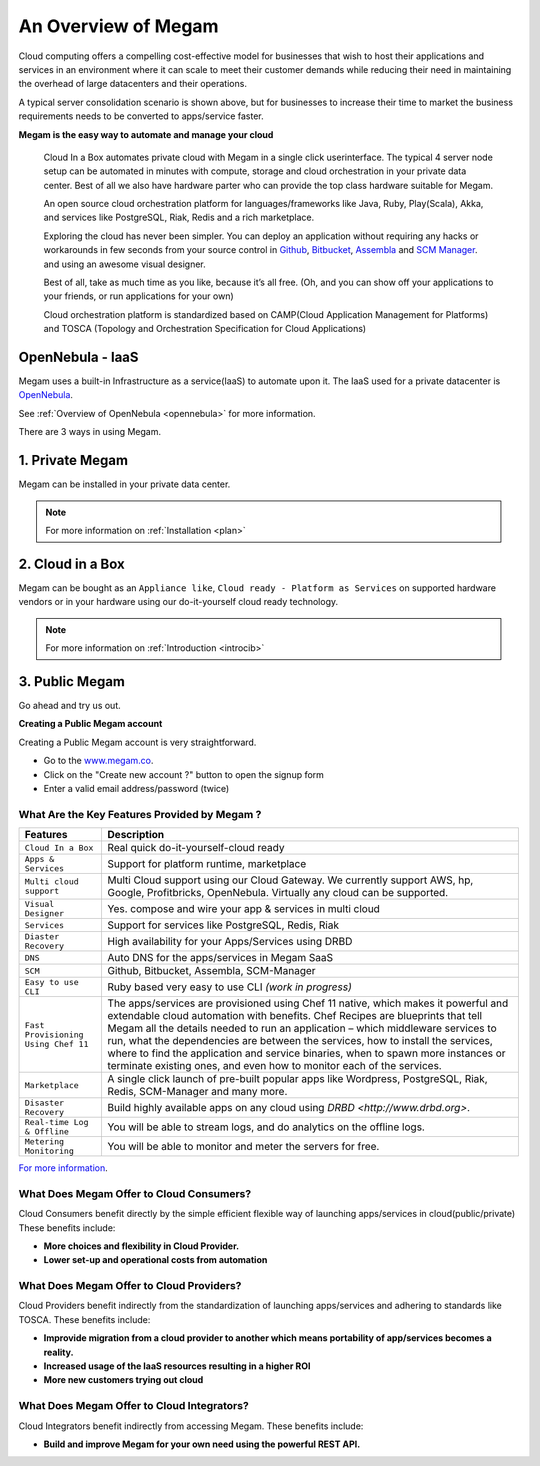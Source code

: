 .. _intropaas:

==========================
An Overview of Megam
==========================

Cloud computing offers a compelling cost-effective model for businesses that wish to host their applications and services in an environment where it can scale to meet their customer demands while reducing their need in maintaining the overhead of large datacenters and their operations.

|traditional vs cloud|

A typical server consolidation scenario is shown above, but for businesses to increase their time to market the business requirements needs to be converted to apps/service faster.


**Megam is the easy way to automate and manage your cloud**


  Cloud In a Box automates private cloud with Megam in a single click userinterface. The typical 4 server node setup can be automated in minutes with compute, storage and cloud orchestration in your private data center.  Best of all we also have hardware parter who can provide the top class hardware suitable for Megam.

  An open source cloud orchestration platform for languages/frameworks like Java, Ruby, Play(Scala), Akka, and
  services like PostgreSQL, Riak, Redis and a rich marketplace.

  Exploring the cloud has never been simpler. You can deploy an application
  without requiring any hacks or workarounds in few seconds from your source control in `Github <http://github.com>`__, `Bitbucket <https://bitbucket.org>`__, `Assembla <https://www.assembla.com>`__ and `SCM Manager <https://scm-manager.org>`__.
  and using an awesome visual designer.

  Best of all, take as much time as you like, because it’s all free.
  (Oh, and you can show off your applications to your friends, or run applications for your own)

  Cloud orchestration platform is standardized based on CAMP(Cloud Application Management for Platforms) and TOSCA (Topology and Orchestration Specification for Cloud Applications)

OpenNebula - IaaS
------------------

Megam uses a built-in Infrastructure as a service(IaaS) to automate upon it. The IaaS used for a private datacenter is `OpenNebula <http://opennebula.org>`_.

See :ref:`Overview of OpenNebula <opennebula>` for more information.


|megam opennebula|


There are 3 ways in using Megam.

1. Private Megam
----------------

Megam can be installed in your private data center.

..  note:: For more information on  :ref:`Installation <plan>`


2. Cloud in a Box
-----------------

Megam can be bought as an ``Appliance like``, ``Cloud ready - Platform as Services`` on supported hardware vendors or in your hardware using our do-it-yourself cloud ready technology.

..  note:: For more information on  :ref:`Introduction <introcib>`


3. Public Megam
---------------

Go ahead and try us out.

**Creating a Public Megam account**

Creating a Public Megam account is very straightforward.

* Go to the  `www.megam.co <https://www.megam.co>`_.
* Click on the "Create new account ?" button to open the signup form
* Enter a valid email address/password (twice)



What Are the Key Features Provided by Megam ?
=================================================

+-------------------------------------+--------------------------------------------------------------------------------------------------+
|          Features                   |                                          Description                                             |
+=====================================+==================================================================================================+
| ``Cloud In a Box``                  | Real quick do-it-yourself-cloud  ready                                                           |
+-------------------------------------+--------------------------------------------------------------------------------------------------+
| ``Apps & Services``                 | Support for platform runtime,  marketplace                                                       |
+-------------------------------------+--------------------------------------------------------------------------------------------------+
| ``Multi cloud support``             | Multi Cloud support using our Cloud Gateway. We currently support AWS, hp, Google,               |
|                                     | Profitbricks, OpenNebula. Virtually any cloud can be supported.                                  |
+-------------------------------------+--------------------------------------------------------------------------------------------------+
| ``Visual Designer``                 | Yes. compose and wire your app & services in multi cloud                                         |
+-------------------------------------+--------------------------------------------------------------------------------------------------+
| ``Services``                        | Support for services like PostgreSQL, Redis, Riak                                                |
+-------------------------------------+--------------------------------------------------------------------------------------------------+
| ``Diaster Recovery``                | High availability for your  Apps/Services  using DRBD                                            |
+-------------------------------------+--------------------------------------------------------------------------------------------------+
| ``DNS``                             | Auto DNS for the apps/services in Megam SaaS                                                     |
+-------------------------------------+--------------------------------------------------------------------------------------------------+
| ``SCM``                             | Github, Bitbucket, Assembla, SCM-Manager                                                         |
+-------------------------------------+--------------------------------------------------------------------------------------------------+
| ``Easy to use CLI``                 | Ruby based very easy to use CLI `(work in progress)`                                             |
+-------------------------------------+--------------------------------------------------------------------------------------------------+
| ``Fast Provisioning Using Chef 11`` | The apps/services are provisioned using Chef 11 native, which makes it powerful and              |
|                                     | extendable cloud automation with benefits. Chef Recipes are blueprints that tell Megam           |
|                                     | all the details needed to run an application – which middleware services to run, what the        |
|                                     | dependencies are between the services, how to install the services, where to find the application|
|                                     | and service binaries, when to spawn more instances or terminate existing ones, and even how to   |
|                                     | monitor each of the services.                                                                    |
+-------------------------------------+--------------------------------------------------------------------------------------------------+
| ``Marketplace``                     | A single click launch of pre-built popular apps like Wordpress, PostgreSQL, Riak, Redis,         |
|                                     | SCM-Manager and many more.                                                                       |
+-------------------------------------+--------------------------------------------------------------------------------------------------+
| ``Disaster Recovery``               | Build highly available apps on any cloud using `DRBD <http://www.drbd.org>`.                     |
+-------------------------------------+--------------------------------------------------------------------------------------------------+
| ``Real-time Log & Offline``         | You will be able to stream logs, and do analytics on the offline logs.                           |
+-------------------------------------+--------------------------------------------------------------------------------------------------+
| ``Metering Monitoring``             | You will be able to monitor and meter the servers for free.                                      |
+-------------------------------------+--------------------------------------------------------------------------------------------------+

`For more information <http://www.gomegam.com>`_.


What Does Megam Offer to Cloud Consumers?
==============================================

Cloud Consumers benefit directly by the simple efficient flexible way of launching apps/services in cloud(public/private) These benefits include:

-  **More choices and flexibility in Cloud Provider.**
-  **Lower set-up and operational costs from automation**


What Does Megam Offer to Cloud Providers?
==============================================


Cloud Providers benefit indirectly from the standardization of launching apps/services and adhering to standards like TOSCA. These benefits include:

-  **Improvide migration from a cloud provider to another which means portability of app/services becomes a reality.**
-  **Increased usage of the IaaS resources resulting in a higher ROI**
-  **More new customers trying out cloud**

What Does Megam Offer to Cloud Integrators?
================================================


Cloud Integrators benefit indirectly from accessing Megam. These benefits include:

-  **Build and improve Megam for your own need using the powerful REST API.**

.. |traditional vs cloud| image:: /images/traditional_vs_cloud.png
.. |megam opennebula| image:: /images/iaas_plus_paas.png
